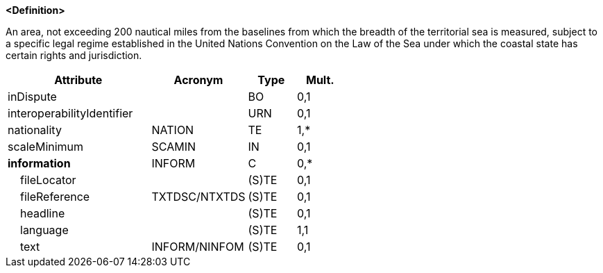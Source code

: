 **<Definition>**

An area, not exceeding 200 nautical miles from the baselines from which the breadth of the territorial sea is measured, subject to a specific legal regime established in the United Nations Convention on the Law of the Sea under which the coastal state has certain rights and jurisdiction.

[cols="3,2,1,1", options="header"]
|===
|Attribute |Acronym |Type |Mult.

|inDispute||BO|0,1
|interoperabilityIdentifier||URN|0,1
|[.red]#nationality#|NATION|TE|1,*
|scaleMinimum|SCAMIN|IN|0,1
|**information**|INFORM|C|0,*
|    fileLocator||(S)TE|0,1
|    fileReference|TXTDSC/NTXTDS|(S)TE|0,1
|    headline||(S)TE|0,1
|    [.red]#language#||(S)TE|1,1
|    text|INFORM/NINFOM|(S)TE|0,1
|===

// include::../features_rules/ExclusiveEconomicZone_rules.adoc[tag=ExclusiveEconomicZone]
